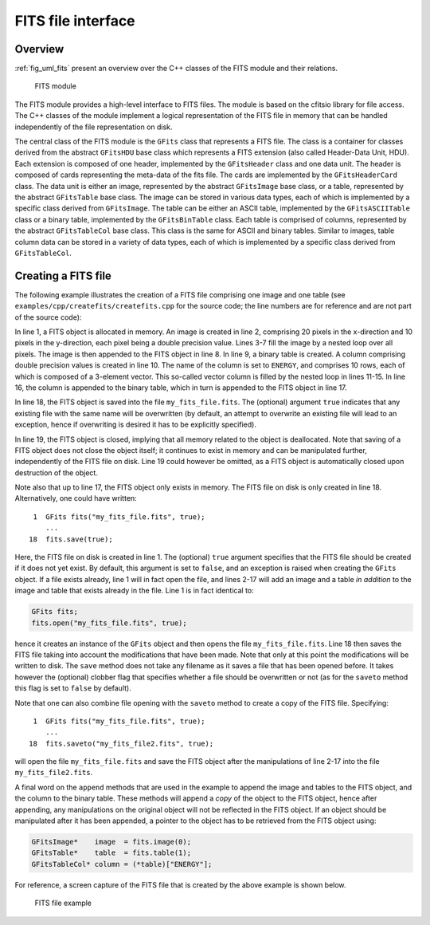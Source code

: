 .. _sec_fits:

FITS file interface
-------------------

Overview
~~~~~~~~

:ref:`fig_uml_fits` present an overview over the C++ classes of the FITS
module and their relations.

.. _fig_uml_fits:

.. figure:: uml_fits.png
   :width: 100%

   FITS module

The FITS module provides a high-level interface to FITS files. The module
is based on the cfitsio library for file access. The C++ classes of the
module implement a logical representation of the FITS file in memory that
can be handled independently of the file representation on disk.

The central class of the FITS module is the ``GFits`` class that represents
a FITS file. The class is a container for classes derived from the abstract
``GFitsHDU`` base class which represents a FITS extension (also called 
Header-Data Unit, HDU). Each extension is composed of one header,
implemented by the ``GFitsHeader`` class and one data unit.
The header is composed of cards representing the meta-data of the fits
file. The cards are implemented by the ``GFitsHeaderCard`` class.
The data unit is either an image, represented by the abstract
``GFitsImage`` base class, or a table, represented by the abstract
``GFitsTable`` base class. The image can be stored in various data
types, each of which is implemented by a specific class derived from
``GFitsImage``. The table can be either an ASCII table,
implemented by the ``GFitsASCIITable`` class or a binary table,
implemented by the ``GFitsBinTable`` class.
Each table is comprised of columns, represented by the abstract
``GFitsTableCol`` base class. This class is the same for ASCII and binary
tables. Similar to images, table column data can be stored in a variety
of data types, each of which is implemented by a specific class derived
from ``GFitsTableCol``.


Creating a FITS file
~~~~~~~~~~~~~~~~~~~~

The following example illustrates the creation of a FITS file comprising
one image and one table (see ``examples/cpp/createfits/createfits.cpp`` for the
source code; the line numbers are for reference and are not part of
the source code):

.. code-block:: cpp
   :linenos:

   GFits fits;
   GFitsImageDouble image(20,10);
   for (int x = 0; x < 20; ++x) {
       for (int y = 0; y < 10; ++y) {
          image(x,y) = x+100.0*y;
       }
   }
   fits.append(image);
   GFitsBinTable       table;
   GFitsTableDoubleCol column("ENERGY", 10, 3);
   for (int row = 0; row < 10; ++row) {
       for (int index = 0; index < 3; ++index) {
           column(row, index) = row*100.0+index;
       }
   }
   table.append(column);
   fits.append(table);
   fits.saveto("my_fits_file.fits", true);
   fits.close();

In line 1, a FITS object is allocated in memory.
An image is created in line 2, comprising 20 pixels in the x-direction
and 10 pixels in the y-direction, each pixel being a double precision
value. Lines 3-7 fill the image by a nested loop over all pixels.
The image is then appended to the FITS object in line 8.
In line 9, a binary table is created. A column comprising double precision
values is created in line 10. The name of the column is set to ``ENERGY``,
and comprises 10 rows, each of which is composed of a 3-element vector.
This so-called vector column is filled by the nested loop in lines 11-15.
In line 16, the column is appended to the binary table, which in turn is
appended to the FITS object in line 17.

In line 18, the FITS object is saved into the file ``my_fits_file.fits``.
The (optional) argument ``true`` indicates that any existing file with
the same name will be overwritten (by default, an attempt to overwrite an
existing file will lead to an exception, hence if overwriting is desired
it has to be explicitly specified).

In line 19, the FITS object is closed, implying that all memory related
to the object is deallocated. Note that saving of a FITS object does not
close the object itself; it continues to exist in memory and can be
manipulated further, independently of the FITS file on disk. Line 19 could
however be omitted, as a FITS object is automatically closed upon
destruction of the object.

Note also that up to line 17, the FITS object only exists in memory.
The FITS file on disk is only created in line 18.
Alternatively, one could have written::

    1  GFits fits("my_fits_file.fits", true);
       ...
   18  fits.save(true);

Here, the FITS file on disk is created in line 1. The (optional) ``true``
argument specifies that the FITS file should be created if it does not
yet exist. By default, this argument is set to ``false``, and an exception
is raised when creating the ``GFits`` object. If a file exists already,
line 1 will in fact open the file, and lines 2-17 will add an image and
a table *in addition* to the image and table that exists already in the
file. Line 1 is in fact identical to:

.. code-block:: cpp

    GFits fits;
    fits.open("my_fits_file.fits", true);

hence it creates an instance of the ``GFits`` object and then opens the
file ``my_fits_file.fits``. Line 18 then saves the FITS file taking into
account the modifications that have been made. Note that only at this point
the modifications will be written to disk. The ``save`` method does not
take any filename as it saves a file that has been opened before. It takes
however the (optional) clobber flag that specifies whether a file should
be overwritten or not (as for the ``saveto`` method this flag is set to 
``false`` by default).

Note that one can also combine file opening with the ``saveto`` method
to create a copy of the FITS file. Specifying::

    1  GFits fits("my_fits_file.fits", true);
       ...
   18  fits.saveto("my_fits_file2.fits", true);

will open the file ``my_fits_file.fits`` and save the FITS object after
the manipulations of line 2-17 into the file ``my_fits_file2.fits``.

A final word on the ``append`` methods that are
used in the example to append the image and tables to the FITS object,
and the column to the binary table. These methods will append a *copy*
of the object to the FITS object, hence after appending, any manipulations
on the original object will not be reflected in the FITS object. If an
object should be manipulated after it has been appended, a pointer to
the object has to be retrieved from the FITS object using:

.. code-block:: cpp

    GFitsImage*    image  = fits.image(0);
    GFitsTable*    table  = fits.table(1);
    GFitsTableCol* column = (*table)["ENERGY"];
    
For reference, a screen capture of the FITS file that is created by the
above example is shown below.

.. _fig_fits_example:

.. figure:: fits_example.png
   :width: 100%

   FITS file example
